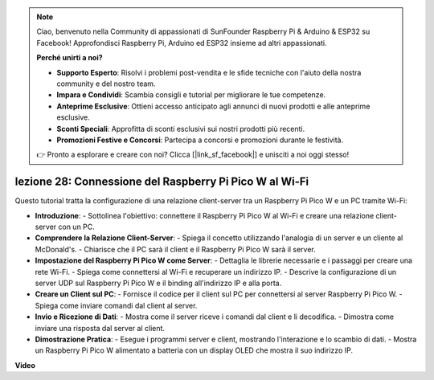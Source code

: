 .. note::

    Ciao, benvenuto nella Community di appassionati di SunFounder Raspberry Pi & Arduino & ESP32 su Facebook! Approfondisci Raspberry Pi, Arduino ed ESP32 insieme ad altri appassionati.

    **Perché unirti a noi?**

    - **Supporto Esperto**: Risolvi i problemi post-vendita e le sfide tecniche con l'aiuto della nostra community e del nostro team.
    - **Impara e Condividi**: Scambia consigli e tutorial per migliorare le tue competenze.
    - **Anteprime Esclusive**: Ottieni accesso anticipato agli annunci di nuovi prodotti e alle anteprime esclusive.
    - **Sconti Speciali**: Approfitta di sconti esclusivi sui nostri prodotti più recenti.
    - **Promozioni Festive e Concorsi**: Partecipa a concorsi e promozioni durante le festività.

    👉 Pronto a esplorare e creare con noi? Clicca [|link_sf_facebook|] e unisciti a noi oggi stesso!

lezione 28: Connessione del Raspberry Pi Pico W al Wi-Fi
=============================================================================

Questo tutorial tratta la configurazione di una relazione client-server tra un Raspberry Pi Pico W e un PC tramite Wi-Fi:

* **Introduzione**:
  - Sottolinea l'obiettivo: connettere il Raspberry Pi Pico W al Wi-Fi e creare una relazione client-server con un PC.
* **Comprendere la Relazione Client-Server**:
  - Spiega il concetto utilizzando l'analogia di un server e un cliente al McDonald's.
  - Chiarisce che il PC sarà il client e il Raspberry Pi Pico W sarà il server.
* **Impostazione del Raspberry Pi Pico W come Server**:
  - Dettaglia le librerie necessarie e i passaggi per creare una rete Wi-Fi.
  - Spiega come connettersi al Wi-Fi e recuperare un indirizzo IP.
  - Descrive la configurazione di un server UDP sul Raspberry Pi Pico W e il binding all'indirizzo IP e alla porta.
* **Creare un Client sul PC**:
  - Fornisce il codice per il client sul PC per connettersi al server Raspberry Pi Pico W.
  - Spiega come inviare comandi dal client al server.
* **Invio e Ricezione di Dati**:
  - Mostra come il server riceve i comandi dal client e li decodifica.
  - Dimostra come inviare una risposta dal server al client.
* **Dimostrazione Pratica**:
  - Esegue i programmi server e client, mostrando l'interazione e lo scambio di dati.
  - Mostra un Raspberry Pi Pico W alimentato a batteria con un display OLED che mostra il suo indirizzo IP.


**Video**

.. raw:: html

    <iframe width="700" height="500" src="https://www.youtube.com/embed/UR_p4QchMYY?si=V5vRZw4R_UFDwt36" title="YouTube video player" frameborder="0" allow="accelerometer; autoplay; clipboard-write; encrypted-media; gyroscope; picture-in-picture; web-share" allowfullscreen></iframe>

